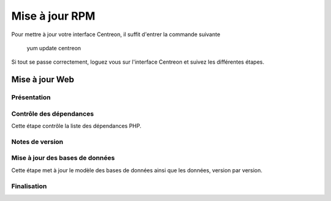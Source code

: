 .. _upgrade_from_packages:

===============
Mise à jour RPM
===============

Pour mettre à jour votre interface Centreon, il suffit d'entrer la commande suivante

 ::

 yum update centreon

Si tout se passe correctement, loguez vous sur l'interface Centreon et suivez les différentes étapes.

***************
Mise à jour Web
***************

Présentation
------------

.. image:: /_static/images/upgrade/step01.png
   :align: center

Contrôle des dépendances
------------------------

Cette étape contrôle la liste des dépendances PHP.

.. image:: /_static/images/upgrade/step02.png
   :align: center

Notes de version
----------------

.. image:: /_static/images/upgrade/step03.png
   :align: center

Mise à jour des bases de données
--------------------------------

Cette étape met à jour le modèle des bases de données ainsi que les données, version par version.

.. image:: /_static/images/upgrade/step04.png
   :align: center

Finalisation
------------

.. image:: /_static/images/upgrade/step05.png
   :align: center
